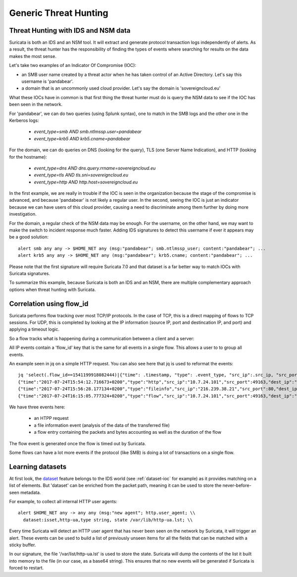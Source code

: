 Generic Threat Hunting
======================


Threat Hunting with IDS and NSM data
------------------------------------

Suricata is both an IDS and an NSM tool. It will extract and generate protocol transaction logs independently of alerts. As a result, the threat hunter has the responsibility of finding the types of events where searching for results on the data makes the most sense. 

Let's take two examples of an Indicator Of Compromise (IOC):

- an SMB user name created by a threat actor when he has taken control of an Active Directory. Let's say this username is 'pandabear'.
- a domain that is an uncommonly used cloud provider. Let's say the domain is 'sovereigncloud.eu'

What these IOCs have in common is that first thing the threat hunter must do is query the NSM data to see if the IOC has been seen in the network.

For 'pandabear', we can do two queries (using Splunk syntax), one to match in the SMB logs and the other one in the Kerberos logs:

 - `event_type=smb AND smb.ntlmssp.user=pandabear`
 - `event_type=krb5 AND krb5.cname=pandabear`

For the domain, we can do queries on DNS (looking for the query), TLS (one Server Name Indication), and HTTP (looking for the hostname):

 - `event_type=dns AND dns.query.rrname=sovereigncloud.eu`
 - `event_type=tls AND tls.sni=sovereigncloud.eu`
 - `event_type=http AND http.host=sovereigncloud.eu`

In the first example, we are really in trouble if the IOC is seen in the organization because the stage of the compromise is advanced, and because 'pandabear' is not likely a regular user. In the second, seeing the IOC is just an indicator because we can have users of this cloud provider, causing a  need to discriminate among them further by doing more investigation.

For the domain, a regular check of the NSM data may be enough. For the username, on the other hand, we may want to make the switch to incident response much faster. Adding IDS signatures to detect this username if ever it appears may be a good solution: ::

 alert smb any any -> $HOME_NET any (msg:"pandabear"; smb.ntlmssp_user; content:"pandabear"; ...
 alert krb5 any any -> $HOME_NET any (msg:"pandabear"; krb5.cname; content:"pandabear"; ...

Please note that the first signature will require Suricata 7.0 and that dataset is a far better way to match IOCs with Suricata signatures.

To summarize this example, because Suricata is both an IDS and an NSM, there are multiple complementary approach options when threat hunting with Suricata.


Correlation using flow_id
-------------------------

Suricata performs flow tracking over most TCP/IP protocols. In the case of TCP, this is a direct mapping of flows to TCP sessions. For UDP, this is completed by looking at the IP information (source IP, port and destincation IP, and port) and applying a timeout logic. 

So a flow tracks what is happening during a communication between a client and a server:

.. index:: flow_id

All IP events contain a 'flow_id' key that is the same for all events in a single flow. This allows a user to to group all events.  

An example seen in jq on a simple HTTP request. You can also see here that jq is used to reformat the events: ::

  jq 'select(.flow_id==1541199918082444)|{"time": .timestamp, "type": .event_type, "src_ip":.src_ip, "src_port": .src_port, "dest_ip": .dest_ip, "dest_port": .dest_port}' -c eve.json
  {"time":"2017-07-24T15:54:12.716673+0200","type":"http","src_ip":"10.7.24.101","src_port":49163,"dest_ip":"216.239.38.21","dest_port":80}
  {"time":"2017-07-24T15:56:28.177134+0200","type":"fileinfo","src_ip":"216.239.38.21","src_port":80,"dest_ip":"10.7.24.101","dest_port":49163}
  {"time":"2017-07-24T16:15:05.777324+0200","type":"flow","src_ip":"10.7.24.101","src_port":49163,"dest_ip":"216.239.38.21","dest_port":80

We have three events here:

 - an HTPP request
 - a file information event (analysis of the data of the transferred file)
 - a flow entry containing the packets and bytes accounting as well as the duration of the flow

The flow event is generated once the flow is timed out by Suricata.

Some flows can have a lot more events if the protocol (like SMB) is doing a lot of transactions on a single flow.
 

Learning datasets
-----------------

At first look, the `dataset <https://suricata.readthedocs.io/en/latest/rules/datasets.html>`_ feature belongs to the IDS world (see :ref:`dataset-ioc` for example) as it provides matching on a list of elements. But 'dataset' can be enriched from the packet path, meaning it can be used to store the never-before-seen metadata.

For example, to collect all internal HTTP user agents: ::

  alert $HOME_NET any -> any any (msg:"new agent"; http.user_agent; \\
    dataset:isset,http-ua,type string, state /var/lib/http-ua.lst; \\

Every time Suricata will detect an HTTP user agent that has never been seen on the network by Suricata, it will trigger an alert. These events can be used to build a list of previously unseen items for all the fields that can be matched with a sticky buffer.

In our signature, the file '/var/list/http-ua.lst' is used to store the state. Suricata will dump the contents of the list it built into memory to the file (in our case, as a base64 string). This ensures that no new events will be generated if Suricata is forced to restart.
